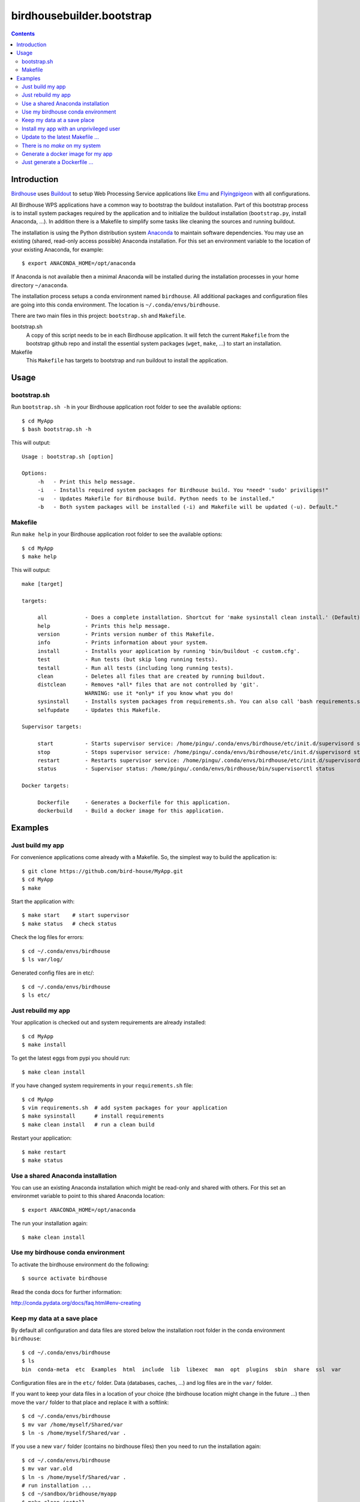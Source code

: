 **************************
birdhousebuilder.bootstrap
**************************

.. contents::

Introduction
************

`Birdhouse`_ uses `Buildout`_  to setup Web Processing Service applications like `Emu <http://emu.readthedocs.org/en/latest/>`_ and `Flyingpigeon <http://flyingpigeon.readthedocs.org/en/latest/>`_ with all configurations. 

All Birdhouse WPS applications have a common way to bootstrap the buildout installation. Part of this bootstrap process is to install system packages required by the application and to initialize the buildout installation (``bootstrap.py``, install Anaconda, ...). In addition there is a Makefile to simplify some tasks like cleaning the sources and running buildout.

The installation is using the Python distribution system `Anaconda`_ to maintain software dependencies. 
You may use an existing (shared, read-only access possible) Anaconda installation. For this set an environment variable to the location of your existing Anaconda, for example::

   $ export ANACONDA_HOME=/opt/anaconda

If Anaconda is not available then a minimal Anaconda will be installed during the installation processes in your home directory ``~/anaconda``. 

The installation process setups a conda environment named ``birdhouse``. All additional packages and configuration files are going into this conda environment. The location is ``~/.conda/envs/birdhouse``.

There are two main files in this project: ``bootstrap.sh`` and ``Makefile``.

bootstrap.sh
    A copy of this script needs to be in each Birdhouse application. It will fetch the current ``Makefile`` from the bootstrap github repo and install the essential system packages (``wget``, ``make``, ...) to start an installation.

Makefile
    This ``Makefile`` has targets to bootstrap and run buildout to install the application.

.. _`Buildout`: http://buildout.org/
.. _`Anaconda`: http://www.continuum.io/
.. _`Birdhouse`: http://bird-house.github.io/


Usage
*****

bootstrap.sh
===========

Run ``bootstrap.sh -h`` in your Birdhouse application root folder to see the available options::

   $ cd MyApp
   $ bash bootstrap.sh -h

This will output::

   Usage : bootstrap.sh [option]

   Options:
        -h   - Print this help message.
        -i   - Installs required system packages for Birdhouse build. You *need* 'sudo' priviliges!"
        -u   - Updates Makefile for Birdhouse build. Python needs to be installed."
        -b   - Both system packages will be installed (-i) and Makefile will be updated (-u). Default."


Makefile
========  

Run ``make help`` in your Birdhouse application root folder to see the available options::

   $ cd MyApp
   $ make help

This will output::

    make [target]

    targets:

         all            - Does a complete installation. Shortcut for 'make sysinstall clean install.' (Default)
         help           - Prints this help message.
         version        - Prints version number of this Makefile.
         info           - Prints information about your system.
         install        - Installs your application by running 'bin/buildout -c custom.cfg'.
         test           - Run tests (but skip long running tests).
         testall        - Run all tests (including long running tests).
         clean          - Deletes all files that are created by running buildout.
         distclean      - Removes *all* files that are not controlled by 'git'.
                        WARNING: use it *only* if you know what you do!
         sysinstall     - Installs system packages from requirements.sh. You can also call 'bash requirements.sh' directly.
         selfupdate     - Updates this Makefile.

    Supervisor targets:

         start          - Starts supervisor service: /home/pingu/.conda/envs/birdhouse/etc/init.d/supervisord start
         stop           - Stops supervisor service: /home/pingu/.conda/envs/birdhouse/etc/init.d/supervisord stop
         restart        - Restarts supervisor service: /home/pingu/.conda/envs/birdhouse/etc/init.d/supervisord restart
         status         - Supervisor status: /home/pingu/.conda/envs/birdhouse/bin/supervisorctl status

    Docker targets:

         Dockerfile     - Generates a Dockerfile for this application.
         dockerbuild    - Build a docker image for this application.

Examples
********


Just build my app
=================

For convenience applications come already with a Makefile. So, the simplest way to build the application is::

   $ git clone https://github.com/bird-house/MyApp.git 
   $ cd MyApp
   $ make

Start the application with::

   $ make start    # start supervisor
   $ make status   # check status

Check the log files for errors::

   $ cd ~/.conda/envs/birdhouse
   $ ls var/log/

Generated config files are in etc/::

   $ cd ~/.conda/envs/birdhouse
   $ ls etc/   


Just rebuild my app
===================

Your application is checked out and system requirements are already installed::

   $ cd MyApp
   $ make install

To get the latest eggs from pypi you should run::

   $ make clean install

If you have changed system requirements in your ``requirements.sh`` file::

   $ cd MyApp
   $ vim requirements.sh  # add system packages for your application
   $ make sysinstall      # install requirements
   $ make clean install   # run a clean build

Restart your application::

   $ make restart
   $ make status

Use a shared Anaconda installation
==================================

You can use an existing Anaconda installation which might be read-only and shared with others. For this set an environmet variable to point to this shared Anaconda location::

   $ export ANACONDA_HOME=/opt/anaconda

The run your installation again::

   $ make clean install

Use my birdhouse conda environment
==================================

To activate the birdhouse environment do the following::

   $ source activate birdhouse

Read the conda docs for further information:

http://conda.pydata.org/docs/faq.html#env-creating

Keep my data at a save place
============================

By default all configuration and data files are stored below the installation root folder in the conda environment ``birdhouse``::

  $ cd ~/.conda/envs/birdhouse
  $ ls 
  bin  conda-meta  etc  Examples  html  include  lib  libexec  man  opt  plugins  sbin  share  ssl  var

Configuration files are in the ``etc/`` folder. Data (databases, caches, ...) and log files are in the ``var/`` folder. 

If you want to keep your data files in a location of your choice (the birdhouse location might change in the future ...) then move the ``var/`` folder to that place and replace it with a softlink::

  $ cd ~/.conda/envs/birdhouse
  $ mv var /home/myself/Shared/var
  $ ln -s /home/myself/Shared/var .

If you use a new ``var/`` folder (contains no birdhouse files) then you need to run the installation again::

  $ cd ~/.conda/envs/birdhouse
  $ mv var var.old
  $ ln -s /home/myself/Shared/var .
  # run installation ...
  $ cd ~/sandbox/bridhouse/myapp
  $ make clean install

attention:: Make sure you have write access to the ``var/`` folder.
  

Install my app with an unprivileged user
========================================

Your installation user has no ``sudo`` rights::

   nobody$ git clone https://github.com/bird-house/MyApp.git 
   nobody$ cd MyApp

Run ``make sysinstall`` with a user who has sudo rights to install system requirements::

   admin$ make sysinstall

The application build itself does not need sudo rights::

   nobody$ make clean install
   nobody$ make start
   nobody$ make status

Update to the latest Makefile ...
=================================

Just do::

   $ make selfupdate

There is no *make* on my system
===============================

Just do::

   $ bash boostrap.sh # will install make and wget
   $ make


Generate a docker image for my app
==================================

Just do::

   $ make dockerbuild

Just generate a Dockerfile ...
==============================

Just do::

   $ make Dockerfile

You can change the default docker base image in your ``custom.cfg``::

   $ vim custom.cfg
   [docker]
   image-name = centos
   image-version = centos6
   maintainer = MyApp
   
